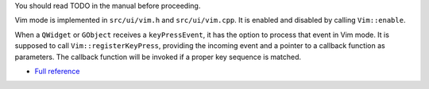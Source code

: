 You should read TODO in the manual before proceeding.

Vim mode is implemented in ``src/ui/vim.h`` and ``src/ui/vim.cpp``. It is enabled
and disabled by calling ``Vim::enable``.

When a ``QWidget`` or ``GObject`` receives a ``keyPressEvent``, it has the
option to process that event in Vim mode. It is supposed to call
``Vim::registerKeyPress``, providing the incoming event and a pointer to a
callback function as parameters.  The callback function will be invoked if a
proper key sequence is matched.

.. todo:: Add more details.

.. tabs::

   .. tab:: Outline

      .. doxygennamespace:: Vim
         :outline:

   .. tab:: Details

      .. doxygennamespace:: Vim
         :no-link:
* `Full reference <../../doxygen/namespaceVim.html>`_
     ..
